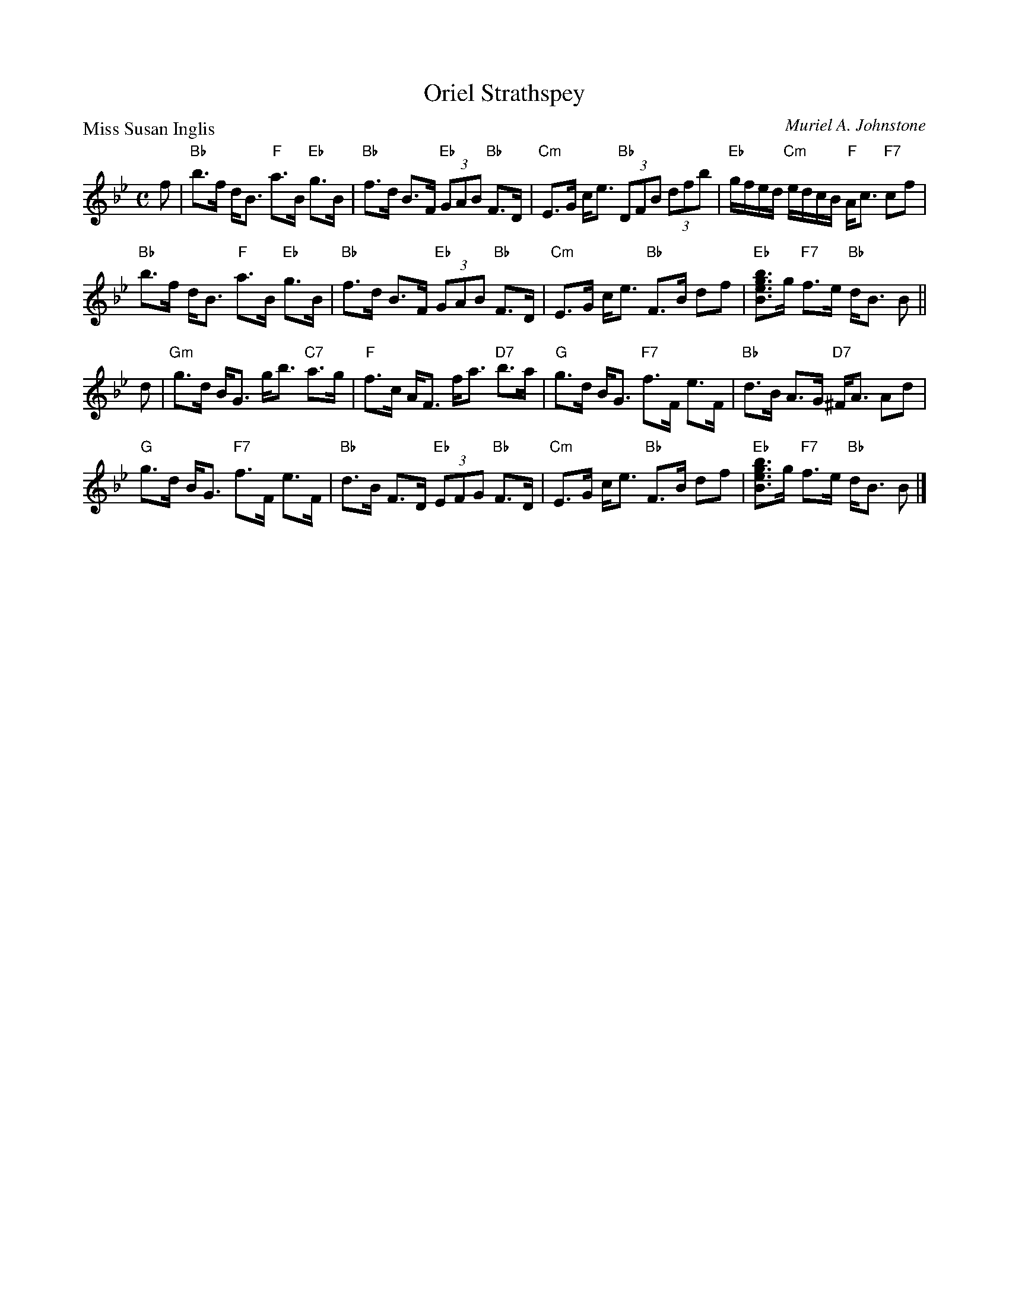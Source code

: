 X:3202
T:Oriel Strathspey
P:Miss Susan Inglis
C:Muriel A. Johnstone
R:Strathspey (4x32)
B:RSCDS 32-2
Z:Anselm Lingnau <anselm@strathspey.org>
M:C
L:1/8
K:Bb
%
f|"Bb"b>f d<B "F"a>B "Eb"g>B|"Bb"f>d B>F "Eb"(3GAB "Bb"F>D|\
  "Cm"E>G c<e "Bb"(3DFB (3dfb|"Eb"g/f/e/d/ "Cm"e/d/c/B/ "F"A<c "F7"cf|
  "Bb"b>f d<B "F"a>B "Eb"g>B|"Bb"f>d B>F "Eb"(3GAB "Bb"F>D|\
  "Cm"E>G c<e "Bb"F>B df|"Eb"[bgeB]>g "F7"f>e "Bb"d<B B||
d|"Gm"g>d B<G g<b "C7"a>g|"F"f>c A<F f<a "D7"b>a|\
  "G"g>d B<G "F7"f>F e>F|"Bb"d>B A>G "D7"^F<A Ad|
  "G"g>d B<G "F7"f>F e>F|"Bb"d>B F>D "Eb"(3EFG "Bb"F>D|\
  "Cm"E>G c<e "Bb"F>B df|"Eb"[bgeB]>g "F7"f>e "Bb"d<B B|]
